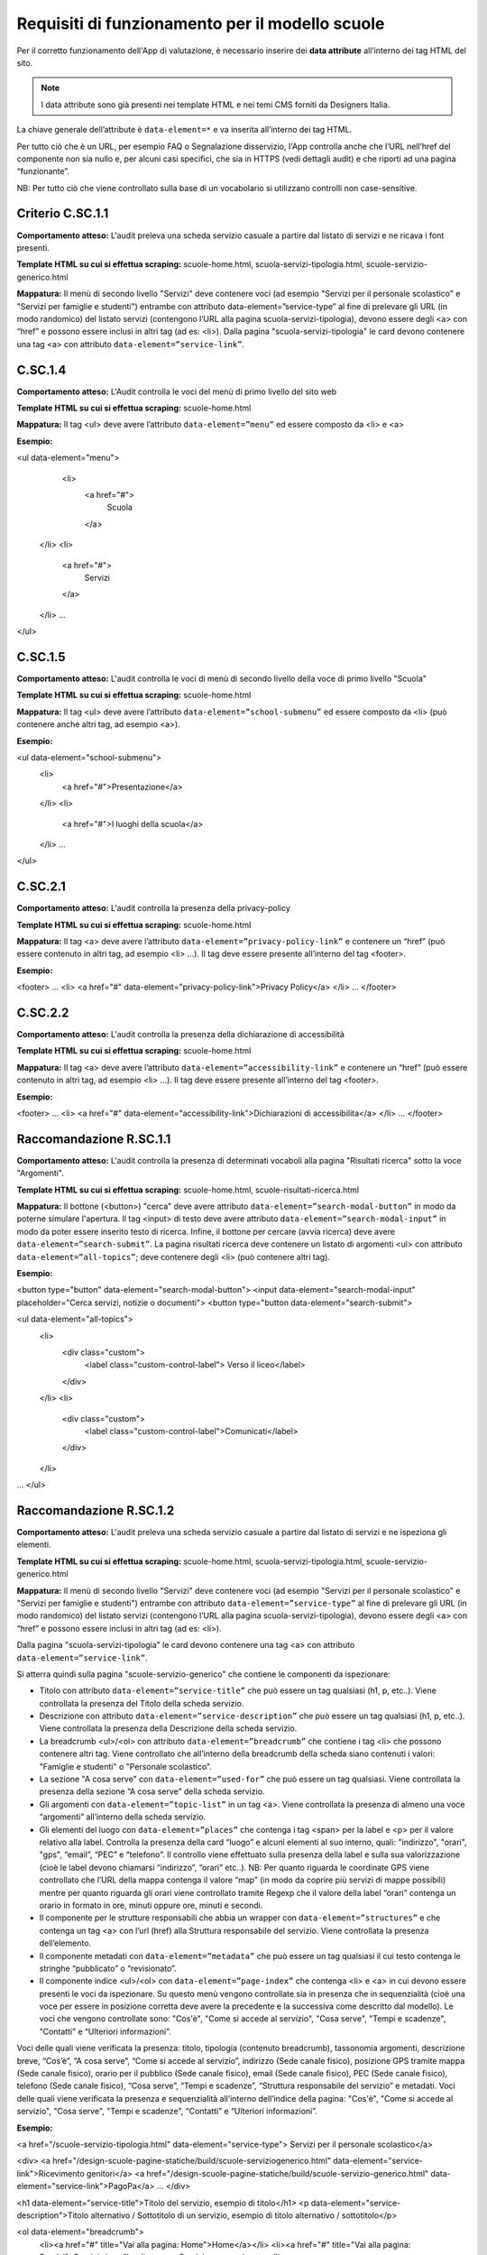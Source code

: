 Requisiti di funzionamento per il modello scuole
=================================================

Per il corretto funzionamento dell'App di valutazione, è necessario inserire dei **data attribute** all’interno dei tag HTML del sito.

.. note::
  
  I data attribute sono già presenti nei template HTML e nei temi CMS forniti da Designers Italia.


La chiave generale dell’attribute è ``data-element=*`` e va inserita all’interno dei tag HTML.

Per tutto ciò che è un URL, per esempio FAQ o Segnalazione disservizio, l'App controlla anche che l’URL nell’href del componente non sia nullo e, per alcuni casi specifici, che sia in HTTPS (vedi dettagli audit) e che riporti ad una pagina “funzionante”.

NB: Per tutto ciò che viene controllato sulla base di un vocabolario si utilizzano controlli non case-sensitive. 


Criterio C.SC.1.1
--------------------

**Comportamento atteso:** L'audit preleva una scheda servizio casuale a partire dal listato di servizi e ne ricava i font presenti.

**Template HTML su cui si effettua scraping:** scuole-home.html, scuola-servizi-tipologia.html, scuole-servizio-generico.html

**Mappatura:** Il menù di secondo livello "Servizi" deve contenere voci (ad esempio "Servizi per il personale scolastico" e "Servizi per famiglie e studenti") entrambe con attributo data-element=”service-type” al fine di prelevare gli URL (in modo randomico) del listato servizi (contengono l’URL alla pagina scuola-servizi-tipologia), devono essere degli <a> con “href” e possono essere inclusi in altri tag (ad es: <li>).
Dalla pagina "scuola-servizi-tipologia" le card devono contenere una tag <a> con attributo ``data-element=”service-link”``. 


C.SC.1.4
-----------

**Comportamento atteso:** L'Audit controlla le voci del menù di primo livello del sito web

**Template HTML su cui si effettua scraping:** scuole-home.html

**Mappatura:** Il tag <ul> deve avere l’attributo ``data-element=”menu”`` ed essere composto da <li> e <a>

**Esempio:**

<ul data-element="menu">
  <li>
    <a href="#">
      Scuola
    </a>
 </li>
 <li>
    <a href="#">
      Servizi
    </a>
 </li>
 …
</ul>

C.SC.1.5
---------------

**Comportamento atteso:** L'audit controlla le voci di menù di secondo livello della voce di primo livello "Scuola"

**Template HTML su cui si effettua scraping:** scuole-home.html

**Mappatura:** Il tag <ul> deve avere l’attributo ``data-element=”school-submenu”`` ed essere composto da <li> (può contenere anche altri tag, ad esempio <a>). 

**Esempio:**

<ul data-element="school-submenu">
  <li>
    <a href="#">Presentazione</a>
  </li>
  <li>
    <a href="#">I luoghi della scuola</a>
  </li>
  …
</ul>

C.SC.2.1
-----------

**Comportamento atteso:** L'audit controlla la presenza della privacy-policy

**Template HTML su cui si effettua scraping:** scuole-home.html

**Mappatura:** Il tag <a> deve avere l’attributo ``data-element=”privacy-policy-link”`` e contenere un “href” (può essere contenuto in altri tag, ad esempio <li> …). Il tag deve essere presente all’interno del tag <footer>. 

**Esempio:**

<footer>
…
<li>
<a href="#" data-element="privacy-policy-link">Privacy Policy</a>
</li>
…
</footer>

C.SC.2.2
-----------

**Comportamento atteso:** L'audit controlla la presenza della dichiarazione di accessibilità

**Template HTML su cui si effettua scraping:** scuole-home.html

**Mappatura:** Il tag <a> deve avere l’attributo ``data-element=”accessibility-link”`` e contenere un “href” (può essere contenuto in altri tag, ad esempio <li> …). Il tag deve essere presente all’interno del tag <footer>. 

**Esempio:**

<footer>
…
<li>
<a href="#" data-element="accessibility-link">Dichiarazioni di accessibilita</a>
</li>
…
</footer>


Raccomandazione R.SC.1.1
----------------------------

**Comportamento atteso:** L'audit controlla la presenza di determinati vocaboli alla pagina "Risultati ricerca" sotto la voce "Argomenti".

**Template HTML su cui si effettua scraping:** scuole-home.html, scuole-risultati-ricerca.html

**Mappatura:** Il bottone (<button>) "cerca" deve avere attributo ``data-element=”search-modal-button”`` in modo da poterne simulare l'apertura. Il tag <input> di testo deve avere attributo ``data-element=”search-modal-input”`` in modo da poter essere inserito testo di ricerca. Infine, il bottone per cercare (avvia ricerca) deve avere ``data-element=”search-submit”``. 
La pagina risultati ricerca deve contenere un listato di argomenti <ul> con attributo ``data-element=”all-topics”``; deve contenere degli <li> (può contenere altri tag). 

**Esempio:**

<button type="button" data-element="search-modal-button">
<input data-element="search-modal-input" placeholder="Cerca servizi, notizie o documenti">
<button type="button data-element="search-submit">
 
<ul data-element="all-topics">
  <li>
    <div class="custom">
       <label class="custom-control-label"> Verso il liceo</label>
    </div>
  </li>
  <li>
    <div class="custom">
       <label class="custom-control-label">Comunicati</label>
    </div>
  </li>
…
</ul>


Raccomandazione R.SC.1.2
---------------------------

**Comportamento atteso:** L'audit preleva una scheda servizio casuale a partire dal listato di servizi e ne ispeziona gli elementi.

**Template HTML su cui si effettua scraping:** scuole-home.html, scuola-servizi-tipologia.html, scuole-servizio-generico.html

**Mappatura:** Il menù di secondo livello "Servizi" deve contenere voci (ad esempio "Servizi per il personale scolastico" e "Servizi per famiglie e studenti") entrambe con attributo ``data-element=”service-type”`` al fine di prelevare gli URL (in modo randomico) del listato servizi (contengono l’URL alla pagina scuola-servizi-tipologia), devono essere degli <a> con “href” e possono essere inclusi in altri tag (ad es: <li>).

Dalla pagina "scuola-servizi-tipologia" le card devono contenere una tag <a> con attributo ``data-element=”service-link”``.

Si atterra quindi sulla pagina "scuole-servizio-generico" che contiene le componenti da ispezionare: 

- Titolo con attributo ``data-element=”service-title”`` che può essere un tag qualsiasi (h1, p, etc..). Viene controllata la presenza del Titolo della scheda servizio.
- Descrizione con attributo ``data-element=”service-description”`` che può essere un tag qualsiasi (h1, p, etc..). Viene controllata la presenza della Descrizione della scheda servizio.
- La breadcrumb <ul>/<ol> con attributo ``data-element=”breadcrumb”`` che contiene i tag <li> che possono contenere altri tag. Viene controllato che all’interno della breadcrumb della scheda siano contenuti i valori: "Famiglie e studenti" o "Personale scolastico". 
- La sezione "A cosa serve" con ``data-element=”used-for”`` che può essere un tag qualsiasi. Viene controllata la presenza della sezione “A cosa serve” della scheda servizio.
- Gli argomenti con ``data-element=”topic-list”`` in un tag <a>.  Viene controllata la presenza di almeno una voce “argomenti” all’interno della scheda servizio. 
- Gli elementi del luogo con ``data-element=”places”`` che contenga i tag <span> per la label e <p> per il valore relativo alla label. Controlla la presenza della card “luogo” e alcuni elementi al suo interno, quali: "indirizzo", "orari", "gps", “email”, “PEC” e “telefono”. Il controllo viene effettuato sulla presenza della label e sulla sua valorizzazione (cioè le label devono chiamarsi “indirizzo”, “orari” etc..). NB: Per quanto riguarda le coordinate GPS viene controllato che l’URL della mappa contenga il valore “map” (in modo da coprire più servizi di mappe possibili) mentre per quanto riguarda gli orari viene controllato tramite Regexp che il valore della label “orari” contenga un orario in formato in ore, minuti oppure ore, minuti e secondi. 
- Il componente per le strutture responsabili che abbia un wrapper con ``data-element=”structures”`` e che contenga un tag <a> con l’url (href) alla Struttura responsabile del servizio. Viene controllata la presenza dell’elemento. 
- Il componente metadati con ``data-element=”metadata”`` che può essere un tag qualsiasi il cui testo contenga le stringhe “pubblicato” o “revisionato”.
- Il componente indice <ul>/<ol> con ``data-element=”page-index”`` che contenga <li> e <a> in cui devono essere presenti le voci da ispezionare. Su questo menù vengono controllate sia in presenza che in sequenzialità (cioè una voce per essere in posizione corretta deve avere la precedente e la successiva come descritto dal modello). Le voci che vengono controllate sono: "Cos'è", "Come si accede al servizio", "Cosa serve", "Tempi e scadenze", “Contatti” e “Ulteriori informazioni”. 

Voci delle quali viene verificata la presenza: titolo, tipologia (contenuto breadcrumb), tassonomia argomenti, descrizione breve, “Cos’è”, “A cosa serve”, “Come si accede al servizio”, indirizzo (Sede canale fisico), posizione GPS tramite mappa (Sede canale fisico), orario per il pubblico (Sede canale fisico), email (Sede canale fisico), PEC (Sede canale fisico), telefono (Sede canale fisico), “Cosa serve”, “Tempi e scadenze”, “Struttura responsabile del servizio” e metadati.
Voci delle quali viene verificata la presenza e sequenzialità all’interno dell’indice della pagina: "Cos'è", "Come si accede al servizio", "Cosa serve", "Tempi e scadenze", “Contatti” e “Ulteriori informazioni”.

**Esempio:**

<a href="/scuole-servizio-tipologia.html" data-element="service-type"> Servizi per il personale scolastico</a>
 
<div>
<a href="/design-scuole-pagine-statiche/build/scuole-serviziogenerico.html" data-element="service-link">Ricevimento genitori</a>
<a href="/design-scuole-pagine-statiche/build/scuole-servizio-generico.html" data-element="service-link">PagoPa</a>
…
</div>
 
<h1 data-element="service-title">Titolo del servizio, esempio di titolo</h1>
<p data-element="service-description">Titolo alternativo / Sottotitolo di un servizio, esempio di titolo alternativo / sottotitolo</p>
 
<ol data-element="breadcrumb">
  <li><a href="#" title="Vai alla pagina: Home">Home</a></li>
  <li><a href="#" title="Vai alla pagina: Servizi">Servizi</a></li>
  <li><span>Servizio mensa</span></li>
</ol>
 
<h3 class="h6" data-element="used-for">A cosa serve</h3>
 
<div>
  <a href="#" title="Vai all'argomento: Famiglia" data-element="topic-list">Famiglia</a>
  <a href="#" title="Vai all'argomento: Pagamenti" data-element="topic-list"
>Pagamenti</a>
  <a href="#" title="Vai all'argomento: Alimentazione" data-element="topic-list"
>Alimentazione</a>
</div>
 
 
<ul data-element="places">
  <li>
    <div class="location-title">
      <span>Indirizzo</span>
    </div>
    <div class="location-content">
      <p>Via Vaglia, 6, 00139 - Roma RM</p>
    </div>
  </li>
 
<div data-element="structures">
  <div>
    <a href="https://www.google.it">
…
 
 
 
<p data-element="metadata">
